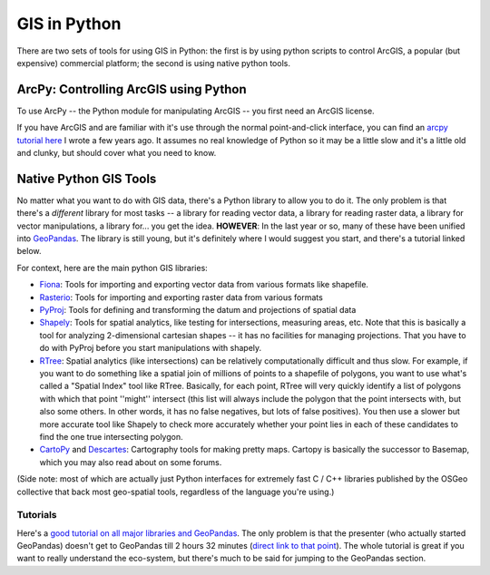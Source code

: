 
GIS in Python
================

There are two sets of tools for using GIS in Python: the first is by using python scripts to control ArcGIS, a popular (but expensive) commercial platform; the second is using native python tools. 

ArcPy: Controlling ArcGIS using Python
^^^^^^^^^^^^^^^^^^^^^^^^^^^^^^^^^^^^^^^

To use ArcPy -- the Python module for manipulating ArcGIS -- you first need an ArcGIS license. 

If you have ArcGIS and are familiar with it's use through the normal point-and-click interface, you can find an `arcpy tutorial here <http://www.nickeubank.com/gis-in-python/>`_ I wrote a few years ago. It assumes no real knowledge of Python so it may be a little slow and it's a little old and clunky, but should cover what you need to know. 

Native Python GIS Tools
^^^^^^^^^^^^^^^^^^^^^^^^^^^^^^^^^^^^^^^
No matter what you want to do with GIS data, there's a Python library to allow you to do it. The only problem is that there's a *different* library for most tasks -- a library for reading vector data, a library for reading raster data, a library for vector manipulations, a library for... you get the idea. **HOWEVER**: In the last year or so, many of these have been unified into `GeoPandas <http://www.geopandas.org>`_. The library is still young, but it's definitely where I would suggest you start, and there's a tutorial linked below. 

For context, here are the main python GIS libraries:

* `Fiona <https://pypi.python.org/pypi/Fiona>`_: Tools for importing and exporting vector data from various formats like shapefile. 

*  `Rasterio <https://pypi.python.org/pypi/rasterio>`_: Tools for importing and exporting raster data from various formats

* `PyProj <https://pypi.python.org/pypi/pyproj>`_: Tools for defining and transforming the datum and projections of spatial data

* `Shapely <https://pypi.python.org/pypi/Shapely>`_: Tools for spatial analytics, like testing for intersections, measuring areas, etc. Note that this is basically a tool for analyzing 2-dimensional cartesian shapes -- it has no facilities for managing projections. That you have to do with PyProj before you start manipulations with shapely.

* `RTree <https://pypi.python.org/pypi/Rtree/>`_: Spatial analytics (like intersections) can be relatively computationally difficult and thus slow. For example, if you want to do something like a spatial join of millions of points to a shapefile of polygons, you want to use what's called a "Spatial Index" tool like RTree. Basically, for each point, RTree will very quickly identify a list of polygons with which that point ''might'' intersect (this list will always include the polygon that the point intersects with, but also some others. In other words, it has no false negatives, but lots of false positives). You then use a slower but more accurate tool like Shapely to check more accurately whether your point lies in each of these candidates to find the one true intersecting polygon. 

* `CartoPy <http://scitools.org.uk/cartopy/>`_ and `Descartes <https://pypi.python.org/pypi/descartes>`_: Cartography tools for making pretty maps. Cartopy is basically the successor to Basemap, which you may also read about on some forums.

(Side note: most of which are actually just Python interfaces for extremely fast C / C++ libraries published by the OSGeo collective that back most geo-spatial tools, regardless of the language you're using.)

Tutorials
-----------

Here's a `good tutorial on all major libraries and GeoPandas <https://www.youtube.com/watch?v=HzPSVwyP2Y0>`_. The only problem is that the presenter (who actually started GeoPandas) doesn't get to GeoPandas till 2 hours 32 minutes (`direct link to that point <https://youtu.be/HzPSVwyP2Y0?t=2h32m39s>`_). The whole tutorial is great if you want to really understand the eco-system, but there's much to be said for jumping to the GeoPandas section. 

